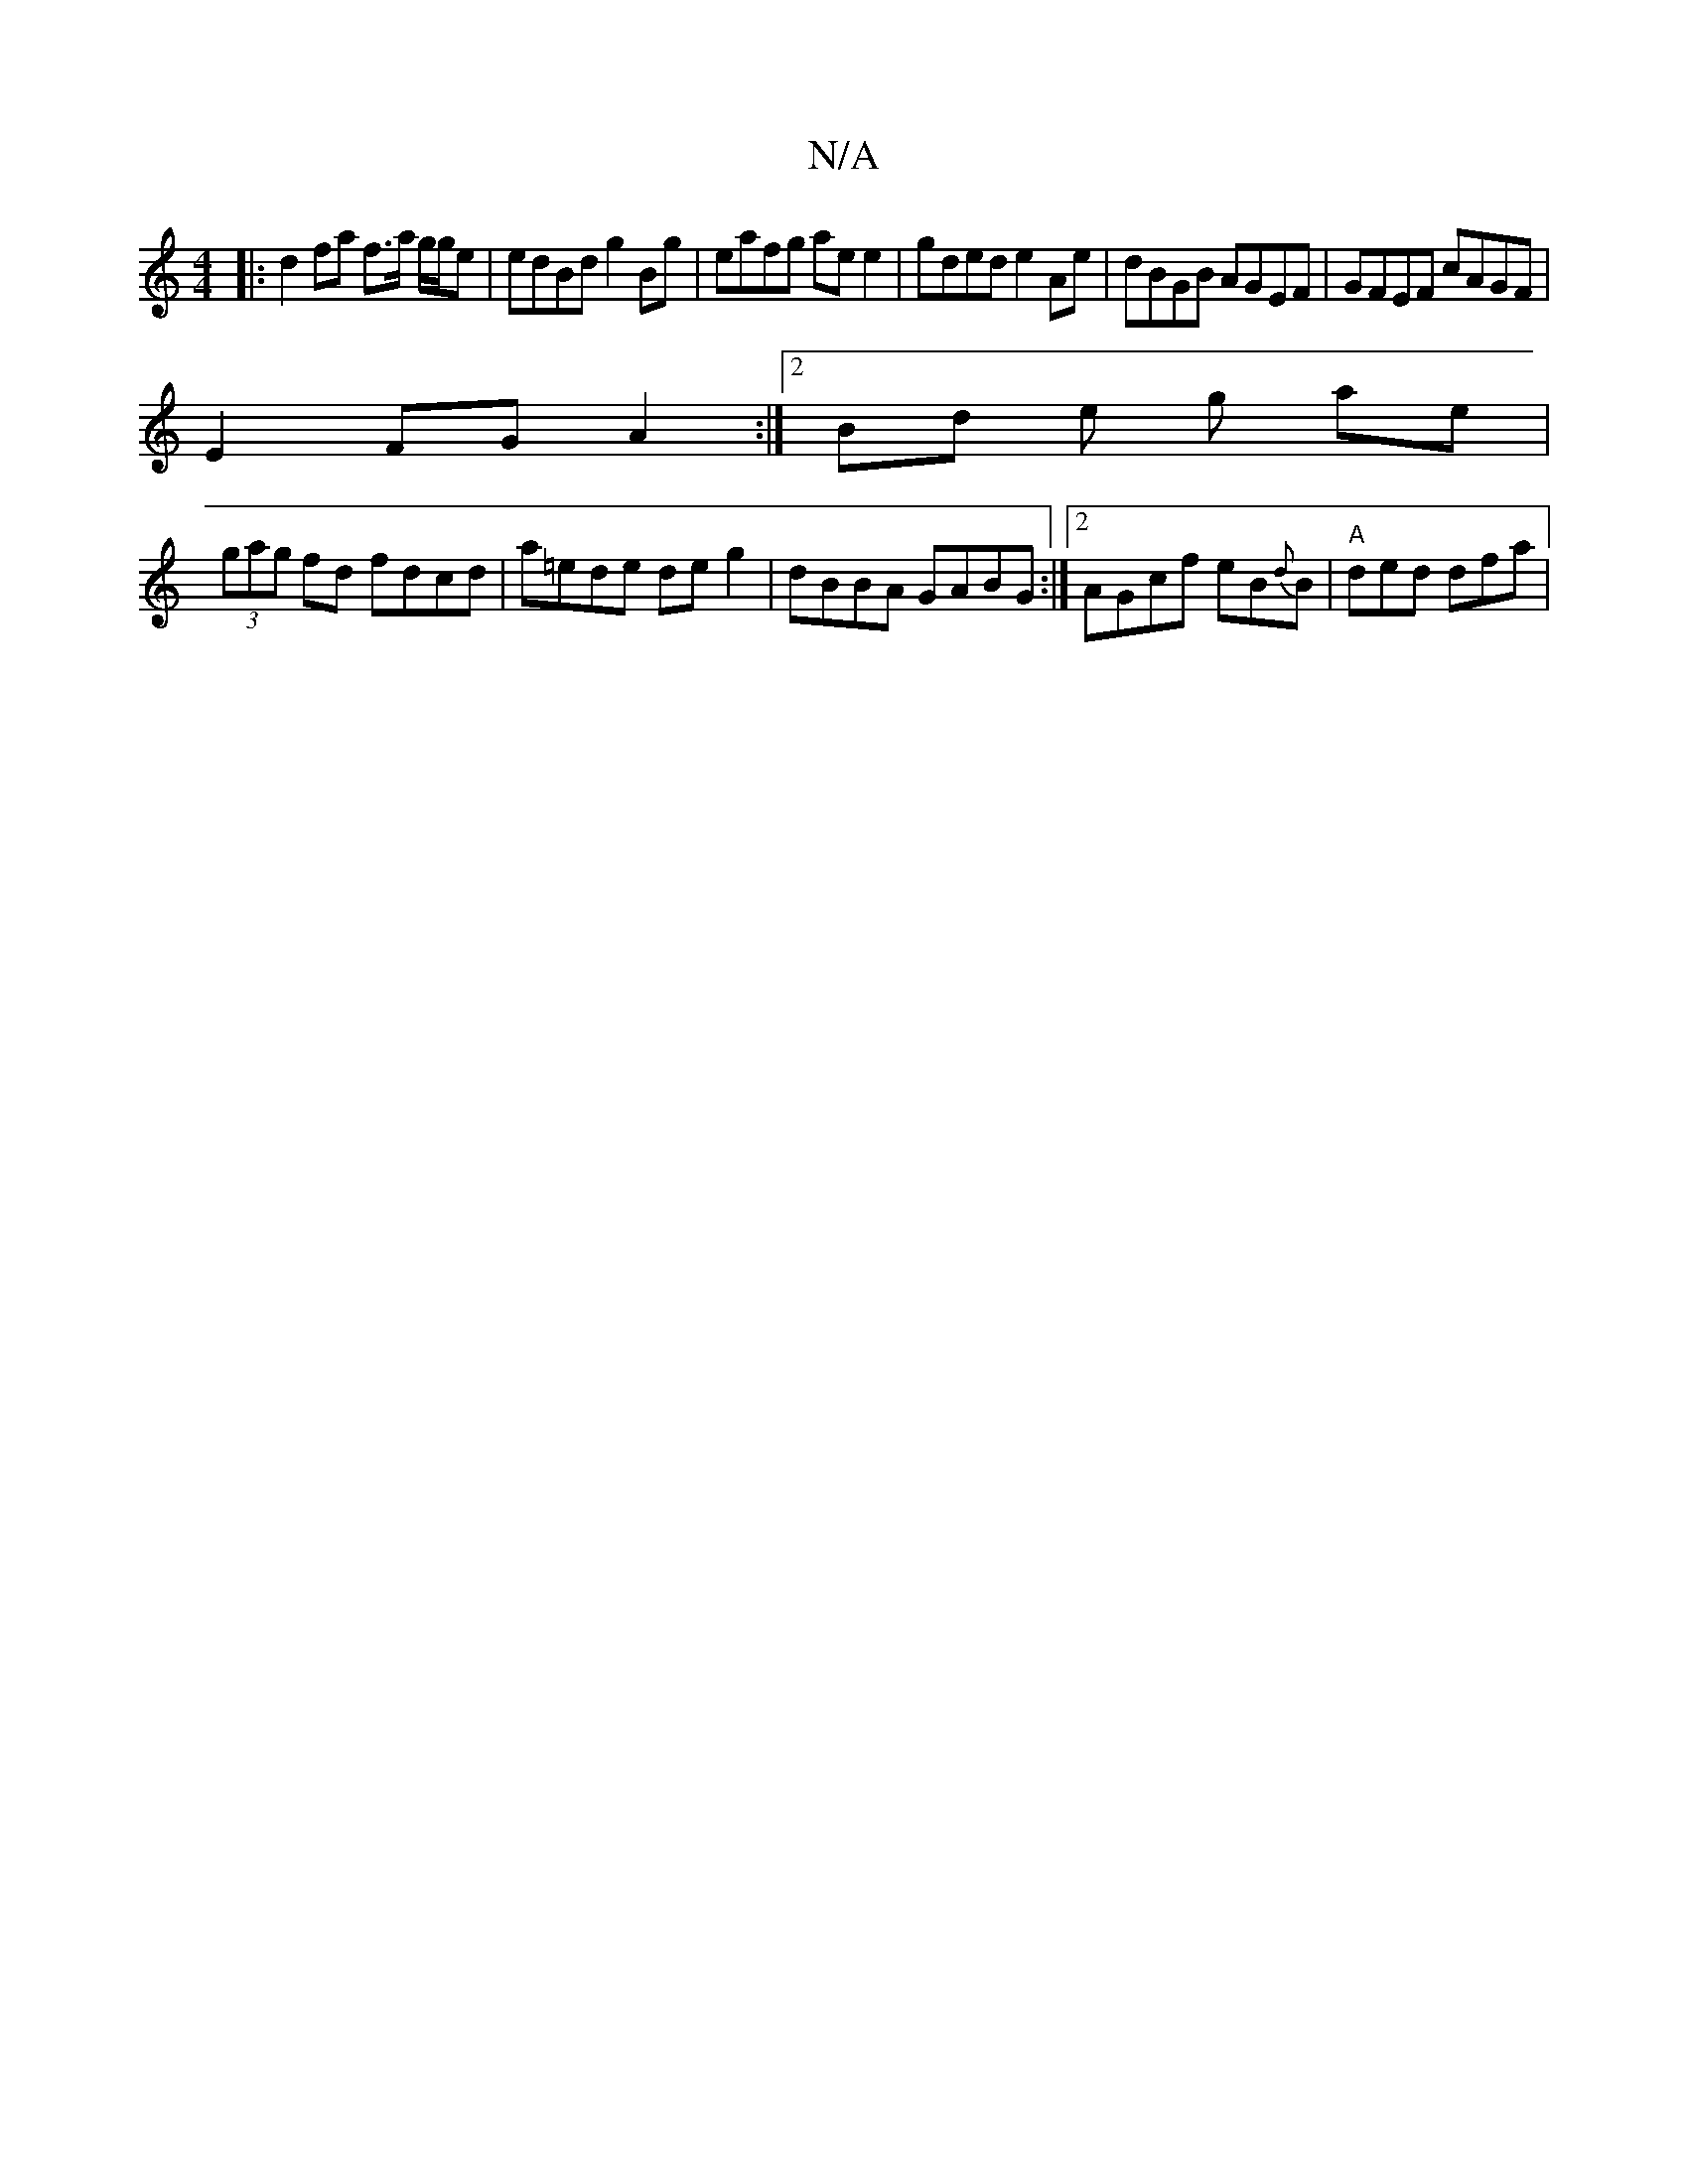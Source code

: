 X:1
T:N/A
M:4/4
R:N/A
K:Cmajor
2|: d2 fa f>a g/g/e | edBd g2 Bg | eafg ae e2|gded e2 Ae| dBGB AGEF | GFEF cAGF |
E2 FG A2 :|[2 Bd e g ae |
(3gag fd fdcd|a=ede de g2|dBBA GABG:|2 AGcf eB{d}B | "A"ded dfa|"triaevBupue{a}e2{Ad}B>G{A}G